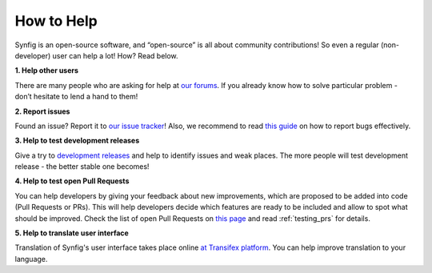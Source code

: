 .. _how_to_help:


########################
    How to Help
########################

Synfig is an open-source software, and “open-source” is all about community contributions! So even a regular (non-developer) user can help a lot! How? Read below.

**1. Help other users**

There are many people who are asking for help at `our forums <https://forums.synfig.org/>`_. If you already know how to solve particular problem - don’t hesitate to lend a hand to them!

**2. Report issues**

Found an issue? Report it to `our issue tracker <https://github.com/synfig/synfig/issues>`_! Also, we recommend to read `this guide <https://www.chiark.greenend.org.uk/~sgtatham/bugs.html>`_ on how to report bugs effectively.

**3. Help to test development releases**

Give a try to `development releases <https://www.synfig.org/download-development/>`_ and help to identify issues and weak places. The more people will test development release - the better stable one becomes!

**4. Help to test open Pull Requests**

You can help developers by giving your feedback about new improvements, which are proposed to be added into code (Pull Requests or PRs). This will help developers decide which features are ready to be included and allow to spot what should be improved. Check the list of open Pull Requests on `this page <https://github.com/synfig/synfig/pulls>`_ and read :ref:`testing_prs` for details.

**5. Help to translate user interface**

Translation of Synfig's user interface takes place online `at Transifex platform <https://www.transifex.com/morevnaproject/synfig/>`_. You can help improve translation to your language.
